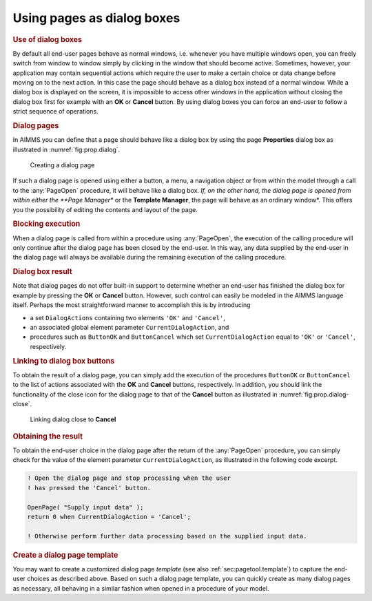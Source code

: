 .. _sec:prop.dialog:

Using pages as dialog boxes
===========================

.. rubric:: Use of dialog boxes
   :name: dialog-page

By default all end-user pages behave as normal windows, i.e. whenever
you have multiple windows open, you can freely switch from window to
window simply by clicking in the window that should become active.
Sometimes, however, your application may contain sequential actions
which require the user to make a certain choice or data change before
moving on to the next action. In this case the page should behave as a
dialog box instead of a normal window. While a dialog box is displayed
on the screen, it is impossible to access other windows in the
application without closing the dialog box first for example with an
**OK** or **Cancel** button. By using dialog boxes you can force an
end-user to follow a strict sequence of operations.

.. rubric:: Dialog pages

In AIMMS you can define that a page should behave like a dialog box by
using the page **Properties** dialog box as illustrated in
:numref:`fig:prop.dialog`.

.. figure:: prop-dlg-new.png
   :alt: Creating a dialog page
   :name: fig:prop.dialog

   Creating a dialog page

If such a dialog page is opened using either a button, a menu, a
navigation object or from within the model through a call to the
:any:`PageOpen` procedure, it will behave like a dialog box. *If, on the
other hand, the dialog page is opened from within either the **Page
Manager** or the **Template Manager**, the page will behave as an
ordinary window*. This offers you the possibility of editing the
contents and layout of the page.

.. rubric:: Blocking execution

When a dialog page is called from within a procedure using :any:`PageOpen`,
the execution of the calling procedure will only continue after the
dialog page has been closed by the end-user. In this way, any data
supplied by the end-user in the dialog page will always be available
during the remaining execution of the calling procedure.

.. rubric:: Dialog box result

Note that dialog pages do not offer built-in support to determine
whether an end-user has finished the dialog box for example by pressing
the **OK** or **Cancel** button. However, such control can easily be
modeled in the AIMMS language itself. Perhaps the most straightforward
manner to accomplish this is by introducing

-  a set ``DialogActions`` containing two elements ``'OK'`` and
   ``'Cancel'``,

-  an associated global element parameter ``CurrentDialogAction``, and

-  procedures such as ``ButtonOK`` and ``ButtonCancel`` which set
   ``CurrentDialogAction`` equal to ``'OK'`` or ``'Cancel'``,
   respectively.

.. rubric:: Linking to dialog box buttons

To obtain the result of a dialog page, you can simply add the execution
of the procedures ``ButtonOK`` or ``ButtonCancel`` to the list of
actions associated with the **OK** and **Cancel** buttons, respectively.
In addition, you should link the functionality of the close icon for the
dialog page to that of the **Cancel** button as illustrated in
:numref:`fig:prop.dialog-close`.

.. figure:: dlg-cls-new.png
   :alt: Linking dialog close to **Cancel**
   :name: fig:prop.dialog-close

   Linking dialog close to **Cancel**

.. rubric:: Obtaining the result

To obtain the end-user choice in the dialog page after the return of the
:any:`PageOpen` procedure, you can simply check for the value of the
element parameter ``CurrentDialogAction``, as illustrated in the
following code excerpt.

.. code-block:: aimms

	! Open the dialog page and stop processing when the user
	! has pressed the 'Cancel' button.

	OpenPage( "Supply input data" );
	return 0 when CurrentDialogAction = 'Cancel';

	! Otherwise perform further data processing based on the supplied input data.

.. rubric:: Create a dialog page template

You may want to create a customized dialog page *template* (see also
:ref:`sec:pagetool.template`) to capture the end-user choices as
described above. Based on such a dialog page template, you can quickly
create as many dialog pages as necessary, all behaving in a similar
fashion when opened in a procedure of your model.